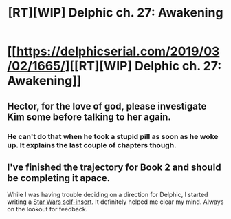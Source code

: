 #+TITLE: [RT][WIP] Delphic ch. 27: Awakening

* [[https://delphicserial.com/2019/03/02/1665/][[RT][WIP] Delphic ch. 27: Awakening]]
:PROPERTIES:
:Author: 9adam4
:Score: 15
:DateUnix: 1551640136.0
:DateShort: 2019-Mar-03
:END:

** Hector, for the love of god, please investigate Kim some before talking to her again.
:PROPERTIES:
:Author: Watchful1
:Score: 7
:DateUnix: 1551652603.0
:DateShort: 2019-Mar-04
:END:

*** He can't do that when he took a stupid pill as soon as he woke up. It explains the last couple of chapters though.
:PROPERTIES:
:Author: BaggyOz
:Score: 2
:DateUnix: 1551695049.0
:DateShort: 2019-Mar-04
:END:


** I've finished the trajectory for Book 2 and should be completing it apace.

While I was having trouble deciding on a direction for Delphic, I started writing a [[https://forum.questionablequesting.com/threads/complete-detachment-star-wars-prequel-si.8977/][Star Wars self-insert]]. It definitely helped me clear my mind. Always on the lookout for feedback.
:PROPERTIES:
:Author: 9adam4
:Score: 6
:DateUnix: 1551640282.0
:DateShort: 2019-Mar-03
:END:
